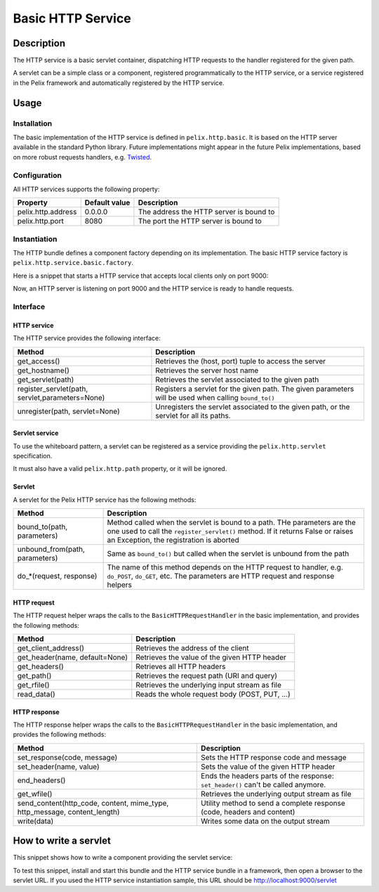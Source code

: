 .. HTTP Service tutorial

Basic HTTP Service
##################

Description
***********

The HTTP service is a basic servlet container, dispatching HTTP requests to
the handler registered for the given path.

A servlet can be a simple class or a component, registered programmatically to
the HTTP service, or a service registered in the Pelix framework and
automatically registered by the HTTP service.

Usage
*****

Installation
============

The basic implementation of the HTTP service is defined in ``pelix.http.basic``.
It is based on the HTTP server available in the standard Python library.
Future implementations might appear in the future Pelix implementations, based
on more robust requests handlers, e.g.
`Twisted <http://twistedmatrix.com/trac/>`_.


Configuration
=============

All HTTP services supports the following property:

+--------------------+---------------+-----------------------------------------+
| Property           | Default value | Description                             |
+====================+===============+=========================================+
| pelix.http.address | 0.0.0.0       | The address the HTTP server is bound to |
+--------------------+---------------+-----------------------------------------+
| pelix.http.port    | 8080          | The port the HTTP server is bound to    |
+--------------------+---------------+-----------------------------------------+


Instantiation
=============

The HTTP bundle defines a component factory depending on its implementation.
The basic HTTP service factory is ``pelix.http.service.basic.factory``.


Here is a snippet that starts a HTTP service that accepts local clients only on
port 9000:

.. code-block:: python
   :linenos:
   
   from pelix.framework import FrameworkFactory
   from pelix.ipopo.constants import get_ipopo_svc_ref
   
   # Start the framework
   framework = FrameworkFactory.get_framework()
   framework.start()
   context = framework.get_bundle_context()
   
   # Install iPOPO
   bid = context.install_bundle('pelix.ipopo.core')
   context.get_bundle(bid).start()
   
   # Install the basic HTTP service
   bid = context.install_bundle('pelix.http.basic')
   context.get_bundle(bid).start()
   
   # Instantiate a HTTP service component
   ipopo = get_ipopo_svc_ref(context)[1]
   ipopo.instantiate('pelix.http.service.basic.factory',
                     {
                         'pelix.http.address': 'localhost',
                         'pelix.http.port': 9000
                     }


Now, an HTTP server is listening on port 9000 and the HTTP service is ready
to handle requests.


Interface
=========

HTTP service
------------

The HTTP service provides the following interface:

+--------------------------+-------------------------------------------------+
| Method                   | Description                                     |
+==========================+=================================================+
| get_access()             | Retrieves the (host, port) tuple to access the  |
|                          | server                                          |
+--------------------------+-------------------------------------------------+
| get_hostname()           | Retrieves the server host name                  |
+--------------------------+-------------------------------------------------+
| get_servlet(path)        | Retrieves the servlet associated to the given   |
|                          | path                                            |
+--------------------------+-------------------------------------------------+
| register_servlet(path,   | Registers a servlet for the given path.         |
| servlet,parameters=None) | The given parameters will be used when calling  |
|                          | ``bound_to()``                                  |
+--------------------------+-------------------------------------------------+
| unregister(path,         | Unregisters the servlet associated to the given |
| servlet=None)            | path, or the servlet for all its paths.         |
+--------------------------+-------------------------------------------------+

Servlet service
---------------

To use the whiteboard pattern, a servlet can be registered as a service
providing the ``pelix.http.servlet`` specification.

It must also have a valid ``pelix.http.path`` property, or it will be ignored.


Servlet
-------

A servlet for the Pelix HTTP service has the following methods:

+-------------------------+---------------------------------------------+
| Method                  | Description                                 |
+=========================+=============================================+
| bound_to(path,          | Method called when the servlet is bound to  |
| parameters)             | a path. THe parameters are the one used to  |
|                         | call the ``register_servlet()`` method.     |
|                         | If it returns False or raises an Exception, |
|                         | the registration is aborted                 |
+-------------------------+---------------------------------------------+
| unbound_from(path,      | Same as ``bound_to()`` but called when the  |
| parameters)             | servlet is unbound from the path            |
+-------------------------+---------------------------------------------+
| do_*(request, response) | The name of this method depends on the HTTP |
|                         | request to handler, e.g. ``do_POST``,       |
|                         | ``do_GET``, etc. The parameters are HTTP    |
|                         | request and response helpers                |
+-------------------------+---------------------------------------------+


HTTP request
------------

The HTTP request helper wraps the calls to the ``BasicHTTPRequestHandler`` in
the basic implementation, and provides the following methods:

+----------------------+-----------------------------------------------+
| Method               | Description                                   |
+======================+===============================================+
| get_client_address() | Retrieves the address of the client           |
+----------------------+-----------------------------------------------+
| get_header(name,     | Retrieves the value of the given HTTP header  |
| default=None)        |                                               |
+----------------------+-----------------------------------------------+
| get_headers()        | Retrieves all HTTP headers                    |
+----------------------+-----------------------------------------------+
| get_path()           | Retrieves the request path (URI and query)    |
+----------------------+-----------------------------------------------+
| get_rfile()          | Retrieves the underlying input stream as file |
+----------------------+-----------------------------------------------+
| read_data()          | Reads the whole request body (POST, PUT, ...) |
+----------------------+-----------------------------------------------+


HTTP response
-------------

The HTTP response helper wraps the calls to the ``BasicHTTPRequestHandler`` in
the basic implementation, and provides the following methods:

+-----------------------------+------------------------------------------------+
| Method                      | Description                                    |
+=============================+================================================+
| set_response(code, message) | Sets the HTTP response code and message        |
+-----------------------------+------------------------------------------------+
| set_header(name, value)     | Sets the value of the given HTTP header        |
+-----------------------------+------------------------------------------------+
| end_headers()               | Ends the headers parts of the response:        |
|                             | ``set_header()`` can't be called anymore.      |
+-----------------------------+------------------------------------------------+
| get_wfile()                 | Retrieves the underlying output stream as file |
+-----------------------------+------------------------------------------------+
| send_content(http_code,     | Utility method to send a complete response     |
| content, mime_type,         | (code, headers and content)                    |
| http_message,               |                                                |
| content_length)             |                                                |
+-----------------------------+------------------------------------------------+
| write(data)                 | Writes some data on the output stream          |
+-----------------------------+------------------------------------------------+


How to write a servlet
**********************

This snippet shows how to write a component providing the servlet service:

.. code-block:: python
   :linenos:
   
   from pelix.ipopo.decorators import ComponentFactory, Property, Provides, \
     Requires, Validate, Invalidate, Unbind, Bind, Instantiate
   
   @ComponentFactory(name='simple-servlet-factory')
   @Instantiate('simple-servlet')
   @Provides(specifications=pelix.http.servlet)
   @Property('_path', 'pelix.http.path', "/servlet")
   class SimpleServletFactory(object):
       """
       Simple servlet factory
       """
       def __init__(self):
           self._path = None
       
       def bound_to(self, path, params):
           """
           Servlet bound to a path
           """
           self.bound.append(path)
           print('Bound to ' + path)
           return True

       def unbound_from(self, path, params):
           """
           Servlet unbound from a path
           """
           self.unbound.append(path)
           print('Unbound from ' + path)
           return None

       def do_GET(self, request, response):
           """
           Handle a GET
           """
           content = """<html>
   <head>
   <title>Test SimpleServlet</title>
   </head>
   <body>
   <ul>
   <li>Client address: {clt_addr[0]}</li>
   <li>Client port: {clt_addr[1]}</li>
   <li>Host: {host}</li>
   <li>Keys: {keys}</li>
   </ul>
   </body>
   </html>""".format(clt_addr=request.get_client_address(),
                     host=request.get_header('host', 0),
                     keys=request.get_headers().keys())

           response.send_content(200, content)


To test this snippet, install and start this bundle and the HTTP service bundle
in a framework, then open a browser to the servlet URL.
If you used the HTTP service instantiation sample, this URL should be
`<http://localhost:9000/servlet>`_
